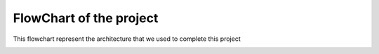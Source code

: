 FlowChart of the project
========================


This flowchart represent the architecture that we used to complete this project

.. image:: images/flowchart2.png
  :width: 800
  :height: 400
  :alt: Flowchart of this project